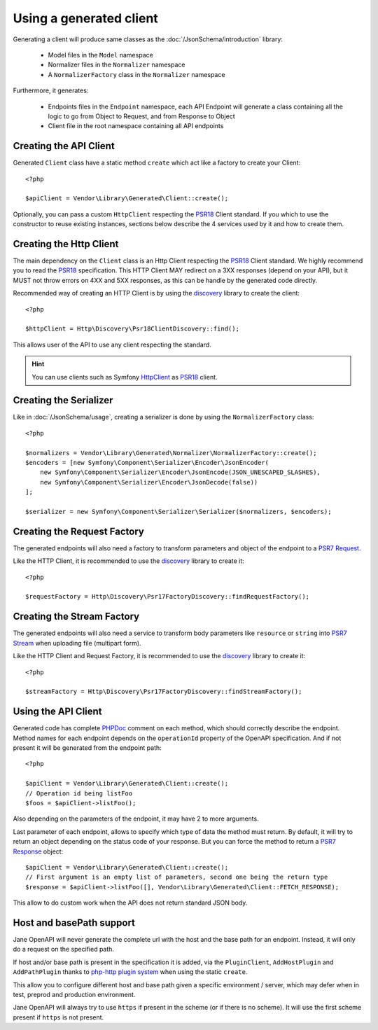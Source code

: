 Using a generated client
========================

Generating a client will produce same classes as the :doc:`/JsonSchema/introduction` library:

 * Model files in the ``Model`` namespace
 * Normalizer files in the ``Normalizer`` namespace
 * A ``NormalizerFactory`` class in the ``Normalizer`` namespace

Furthermore, it generates:

 * Endpoints files in the ``Endpoint`` namespace, each API Endpoint will generate a class containing all the logic to go from Object to Request, and from Response to Object
 * Client file in the root namespace containing all API endpoints

Creating the API Client
-----------------------

Generated ``Client`` class have a static method ``create`` which act like a factory to create your Client::

    <?php

    $apiClient = Vendor\Library\Generated\Client::create();

Optionally, you can pass a custom ``HttpClient`` respecting the `PSR18`_ Client standard. If you which to use the constructor
to reuse existing instances, sections below describe the 4 services used by it and how to create them.

Creating the Http Client
------------------------

The main dependency on the ``Client`` class is an Http Client respecting the `PSR18`_ Client standard. We highly recommend
you to read the `PSR18`_ specification. This HTTP Client MAY redirect on a 3XX responses (depend on your API), but it MUST
not throw errors on 4XX and 5XX responses, as this can be handle by the generated code directly.

Recommended way of creating an HTTP Client is by using the `discovery`_ library to create the client::

    <?php

    $httpClient = Http\Discovery\Psr18ClientDiscovery::find();

This allows user of the API to use any client respecting the standard.

.. hint::

    You can use clients such as Symfony `HttpClient`_ as `PSR18`_ client.

Creating the Serializer
-----------------------

Like in :doc:`/JsonSchema/usage`, creating a serializer is done by using the ``NormalizerFactory`` class::

    <?php

    $normalizers = Vendor\Library\Generated\Normalizer\NormalizerFactory::create();
    $encoders = [new Symfony\Component\Serializer\Encoder\JsonEncoder(
        new Symfony\Component\Serializer\Encoder\JsonEncode(JSON_UNESCAPED_SLASHES),
        new Symfony\Component\Serializer\Encoder\JsonDecode(false))
    ];

    $serializer = new Symfony\Component\Serializer\Serializer($normalizers, $encoders);


Creating the Request Factory
----------------------------

The generated endpoints will also need a factory to transform parameters and object of the endpoint to a `PSR7 Request`_.

Like the HTTP Client, it is recommended to use the `discovery`_ library to create it::

    <?php

    $requestFactory = Http\Discovery\Psr17FactoryDiscovery::findRequestFactory();


Creating the Stream Factory
---------------------------

The generated endpoints will also need a service to transform body parameters like ``resource`` or ``string`` into
`PSR7 Stream`_ when uploading file (multipart form).

Like the HTTP Client and Request Factory, it is recommended to use the `discovery`_ library to create it::

    <?php

    $streamFactory = Http\Discovery\Psr17FactoryDiscovery::findStreamFactory();

Using the API Client
--------------------

Generated code has complete `PHPDoc`_ comment on each method, which should correctly describe the endpoint.
Method names for each endpoint depends on the ``operationId`` property of the OpenAPI specification. And if not present
it will be generated from the endpoint path::

    <?php

    $apiClient = Vendor\Library\Generated\Client::create();
    // Operation id being listFoo
    $foos = $apiClient->listFoo();

Also depending on the parameters of the endpoint, it may have 2 to more arguments.

Last parameter of each endpoint, allows to specify which type of data the method must return. By default, it will try to
return an object depending on the status code of your response. But you can force the method to return a `PSR7 Response`_
object::

    $apiClient = Vendor\Library\Generated\Client::create();
    // First argument is an empty list of parameters, second one being the return type
    $response = $apiClient->listFoo([], Vendor\Library\Generated\Client::FETCH_RESPONSE);

This allow to do custom work when the API does not return standard JSON body.

Host and basePath support
-------------------------

Jane OpenAPI will never generate the complete url with the host and the base path for an endpoint. Instead, it will only
do a request on the specified path.

If host and/or base path is present in the specification it is added, via the ``PluginClient``, ``AddHostPlugin`` and
``AddPathPlugin`` thanks to `php-http plugin system`_ when using the static ``create``.

This allow you to configure different host and base path given a specific environment / server, which may defer when in test,
preprod and production environment.

Jane OpenAPI will always try to use ``https`` if present in the scheme (or if there is no scheme). It will use the first scheme
present if ``https`` is not present.


.. _PSR18: https://www.php-fig.org/psr/psr-18/
.. _HttpClient: https://symfony.com/doc/current/components/http_client.html#psr-18
.. _discovery: http://docs.php-http.org/en/latest/discovery.html
.. _PSR7 Request: http://www.php-fig.org/psr/psr-7/#32-psrhttpmessagerequestinterface
.. _PSR7 Response: http://www.php-fig.org/psr/psr-7/#33-psrhttpmessageresponseinterface
.. _PSR7 Stream: https://www.php-fig.org/psr/psr-7/#34-psrhttpmessagestreaminterface
.. _PHPDoc: https://www.phpdoc.org/
.. _php-http plugin system: http://docs.php-http.org/en/latest/plugins/introduction.html
